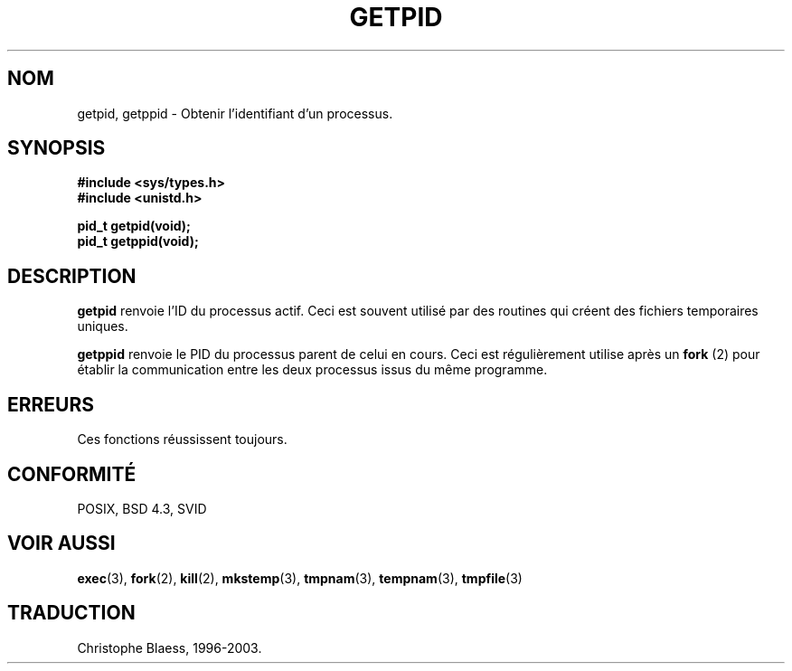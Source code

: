 .\" Hey Emacs! This file is -*- nroff -*- source.
.\"
.\" Copyright 1993 Rickard E. Faith (faith@cs.unc.edu)
.\" Permission is granted to make and distribute verbatim copies of this
.\" manual provided the copyright notice and this permission notice are
.\" preserved on all copies.
.\"
.\" Permission is granted to copy and distribute modified versions of this
.\" manual under the conditions for verbatim copying, provided that the
.\" entire resulting derived work is distributed under the terms of a
.\" permission notice identical to this one
.\" 
.\" Since the Linux kernel and libraries are constantly changing, this
.\" manual page may be incorrect or out-of-date.  The author(s) assume no
.\" responsibility for errors or omissions, or for damages resulting from
.\" the use of the information contained herein.  The author(s) may not
.\" have taken the same level of care in the production of this manual,
.\" which is licensed free of charge, as they might when working
.\" professionally.
.\" 
.\" Formatted or processed versions of this manual, if unaccompanied by
.\" the source, must acknowledge the copyright and authors of this work.
.\" 
.\" Traduction  10/10/1996 Christophe BLAESS (ccb@club-internet.fr)
.\" Mise a jour 03/06/97
.\" MàJ 18/07/2003 LDP-1.56
.TH GETPID 2 "18 juillet 2003" LDP "Manuel du programmeur Linux"
.SH NOM
getpid, getppid \- Obtenir l'identifiant d'un processus.
.SH SYNOPSIS
.B #include <sys/types.h>
.br
.B #include <unistd.h>
.sp
.B pid_t getpid(void);
.br
.B pid_t getppid(void);
.SH DESCRIPTION
.B getpid
renvoie l'ID du processus actif. Ceci est souvent utilisé par des
routines qui créent des fichiers temporaires uniques.

.B getppid
renvoie le PID du processus parent de celui en cours. Ceci est
régulièrement utilise après un 
.BR "fork "(2)
pour établir la communication entre les deux processus issus du
même programme.
.SH ERREURS
Ces fonctions réussissent toujours.
.SH "CONFORMITÉ"
POSIX, BSD 4.3, SVID
.SH "VOIR AUSSI"
.BR exec (3),
.BR fork (2),
.BR kill (2),
.BR mkstemp (3),
.BR tmpnam (3),
.BR tempnam (3),
.BR tmpfile (3)
.SH TRADUCTION
Christophe Blaess, 1996-2003.
